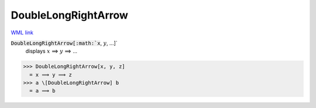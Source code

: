 DoubleLongRightArrow
====================

`WML link <https://reference.wolfram.com/language/ref/DoubleLongRightArrow.html>`_


:code:`DoubleLongRightArrow[:math:`x`, :math:`y`, ...]`
    displays :math:`x` ⟹ :math:`y` ⟹ ...





>>> DoubleLongRightArrow[x, y, z]
  = x ⟹ y ⟹ z
>>> a \[DoubleLongRightArrow] b
  = a ⟹ b
